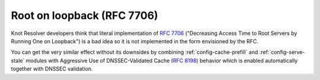 .. SPDX-License-Identifier: GPL-3.0-or-later

Root on loopback (RFC 7706)
---------------------------
Knot Resolver developers think that literal implementation of :rfc:`7706`
("Decreasing Access Time to Root Servers by Running One on Loopback")
is a bad idea so it is not implemented in the form envisioned by the RFC.

You can get the very similar effect without its downsides by combining
:ref:`config-cache-prefill` and :ref:`config-serve-stale` modules with Aggressive Use
of DNSSEC-Validated Cache (:rfc:`8198`) behavior which is enabled
automatically together with DNSSEC validation.
